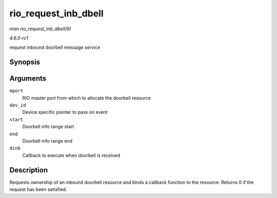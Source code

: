 
.. _API-rio-request-inb-dbell:

=====================
rio_request_inb_dbell
=====================

*man rio_request_inb_dbell(9)*

*4.6.0-rc1*

request inbound doorbell message service


Synopsis
========

.. c:function:: int rio_request_inb_dbell( struct rio_mport * mport, void * dev_id, u16 start, u16 end, void (*dinb) struct rio_mport * mport, void *dev_id, u16 src, u16 dst, u16 info )

Arguments
=========

``mport``
    RIO master port from which to allocate the doorbell resource

``dev_id``
    Device specific pointer to pass on event

``start``
    Doorbell info range start

``end``
    Doorbell info range end

``dinb``
    Callback to execute when doorbell is received


Description
===========

Requests ownership of an inbound doorbell resource and binds a callback function to the resource. Returns 0 if the request has been satisfied.
